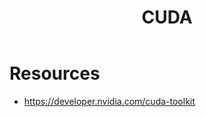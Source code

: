 :PROPERTIES:
:ID:       0eefa15d-d817-4fb1-8235-161025ebddcb
:END:
#+title: CUDA
#+filetags: :cs:hardware:


* Resources
   - https://developer.nvidia.com/cuda-toolkit
